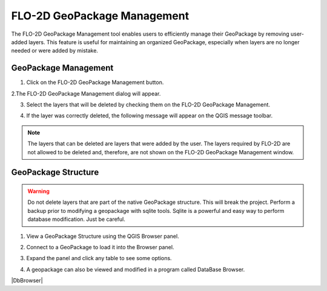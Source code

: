 FLO-2D GeoPackage Management
=============================

The FLO-2D GeoPackage Management tool enables users to efficiently manage their GeoPackage by removing user-added layers. 
This feature is useful for maintaining an organized GeoPackage, especially when layers are no longer needed or were added by mistake.

GeoPackage Management
-----------------------------

1. Click on the FLO-2D GeoPackage Management button.

.. image:: ../../img/Buttons/open003.png

2.The FLO-2D GeoPackage Management dialog will appear.

.. image:: ../../img/Flo-2D-Project/flo2dgeomanag001.png

3. Select the layers that will be deleted by checking them on the FLO-2D GeoPackage Management.

.. image:: ../../img/Flo-2D-Project/flo2dgeomanag002.png

4. If the layer was correctly deleted, the following message will appear on the QGIS message toolbar.

.. image:: ../../img/Flo-2D-Project/flo2dgeomanag003.png

.. note::  The layers that can be deleted are layers that were added by the user. The layers required by
           FLO-2D are not allowed to be deleted and, therefore, are not shown on the FLO-2D GeoPackage Management
           window.

GeoPackage Structure
-------------------------------------------

.. warning:: Do not delete layers that are part of the native GeoPackage structure.  This will break the project.
   Perform a backup prior to modifying a geopackage with sqlite tools.  Sqlite is a powerful and easy way to perform
   database modification.  Just be careful.

1. View a GeoPackage Structure using the QGIS Browser panel.

.. image:: ../../img/Flo-2D-Project/gpkgbrow001.png

2. Connect to a GeoPackage to load it into the Browser panel.

.. image:: ../../img/Flo-2D-Project/gpkgbrow002.png

3. Expand the panel and click any table to see some options.

.. image:: ../../img/Flo-2D-Project/gpkgbrow003.png

4. A geopackage can also be viewed and modified in a program called DataBase Browser.

|DbBrowser|

.. |DbBrowser| raw:: html

   <a href="https://sqlitebrowser.org/" target="_blank">Database Browser</a>


